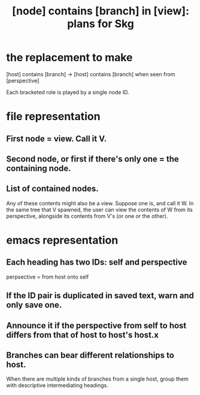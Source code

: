 :PROPERTIES:
:ID:       6ed5be66-787c-479c-8119-cb340a80d72a
:END:
#+title: [node] contains [branch] in [view]: plans for Skg
* the replacement to make
  [host] contains [branch] ->
  [host] contains [branch] when seen from [perspective]

  Each bracketed role is played by a single node ID.
* file representation
** First node = view. Call it V.
** Second node, or first if there's only one = the containing node.
** List of contained nodes.
   Any of these contents might also be a view.
   Suppose one is, and call it W.
   In the same tree that V spawned,
   the user can view the contents of W from its perspective,
   alongside its contents from V's (or one or the other).
* emacs representation
** Each heading has two IDs: self and perspective
   perpsective = from host onto self
** If the ID pair is duplicated in saved text, warn and only save one.
** Announce it if the perspective from self to host differs from that of host to host's host.x
** Branches can bear different relationships to host.
   When there are multiple kinds of branches from a single host,
   group them with descriptive intermediating headings.
